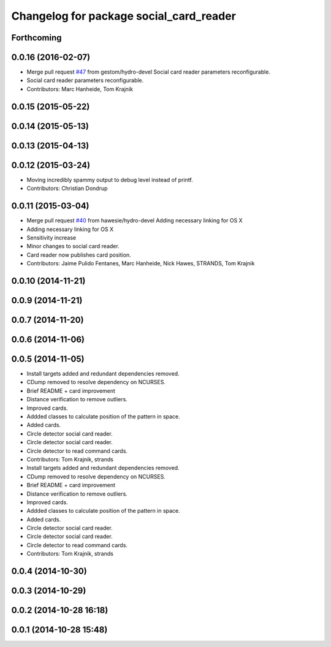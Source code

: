 ^^^^^^^^^^^^^^^^^^^^^^^^^^^^^^^^^^^^^^^^
Changelog for package social_card_reader
^^^^^^^^^^^^^^^^^^^^^^^^^^^^^^^^^^^^^^^^

Forthcoming
-----------

0.0.16 (2016-02-07)
-------------------
* Merge pull request `#47 <https://github.com/strands-project/strands_social/issues/47>`_ from gestom/hydro-devel
  Social card reader parameters reconfigurable.
* Social card reader parameters reconfigurable.
* Contributors: Marc Hanheide, Tom Krajnik

0.0.15 (2015-05-22)
-------------------

0.0.14 (2015-05-13)
-------------------

0.0.13 (2015-04-13)
-------------------

0.0.12 (2015-03-24)
-------------------
* Moving incredibly spammy output to debug level instead of printf.
* Contributors: Christian Dondrup

0.0.11 (2015-03-04)
-------------------
* Merge pull request `#40 <https://github.com/strands-project/strands_social/issues/40>`_ from hawesie/hydro-devel
  Adding necessary linking for OS X
* Adding necessary linking for OS X
* Sensitivity increase
* Minor changes to social card reader.
* Card reader now publishes card position.
* Contributors: Jaime Pulido Fentanes, Marc Hanheide, Nick Hawes, STRANDS, Tom Krajnik

0.0.10 (2014-11-21)
-------------------

0.0.9 (2014-11-21)
------------------

0.0.7 (2014-11-20)
------------------

0.0.6 (2014-11-06)
------------------

0.0.5 (2014-11-05)
------------------
* Install targets added and redundant dependencies removed.
* CDump removed to resolve dependency on NCURSES.
* Brief README + card improvement
* Distance verification to remove outliers.
* Improved cards.
* Addded classes to calculate position of the pattern in space.
* Added cards.
* Circle detector social card reader.
* Circle detector social card reader.
* Circle detector to read command cards.
* Contributors: Tom Krajnik, strands

* Install targets added and redundant dependencies removed.
* CDump removed to resolve dependency on NCURSES.
* Brief README + card improvement
* Distance verification to remove outliers.
* Improved cards.
* Addded classes to calculate position of the pattern in space.
* Added cards.
* Circle detector social card reader.
* Circle detector social card reader.
* Circle detector to read command cards.
* Contributors: Tom Krajnik, strands

0.0.4 (2014-10-30)
------------------

0.0.3 (2014-10-29)
------------------

0.0.2 (2014-10-28 16:18)
------------------------

0.0.1 (2014-10-28 15:48)
------------------------
